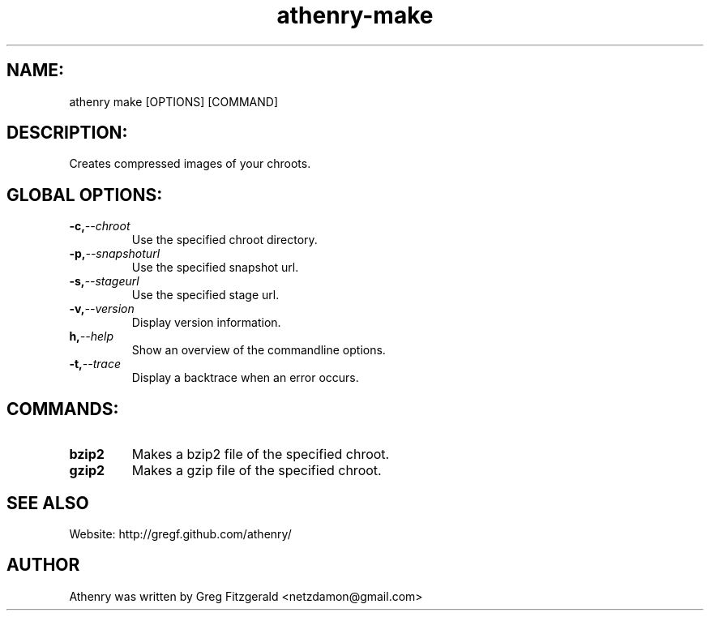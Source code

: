 .TH athenry-make 1 "Jan 30 2010" "" "Athenry"

.SH NAME:
athenry make [OPTIONS] [COMMAND]
.SH DESCRIPTION:
Creates compressed images of your chroots.
.SH GLOBAL OPTIONS:
.TP
.BI -c, --chroot 
Use the specified chroot directory.
.TP
.BI -p, --snapshoturl
Use the specified snapshot url.
.TP
.BI  -s, --stageurl
Use the specified stage url.
.TP
.BI -v, --version
Display version information.
.TP
.BI h, --help
Show an overview of the commandline options.
.TP
.BI -t, --trace
Display a backtrace when an error occurs.
.SH COMMANDS:
.TP
.BI bzip2 
Makes a bzip2 file of the specified chroot.
.TP
.BI gzip2
Makes a gzip file of the specified chroot.
.SH SEE ALSO
Website: http://gregf.github.com/athenry/
.SH AUTHOR
Athenry was written by Greg Fitzgerald <netzdamon@gmail.com>
